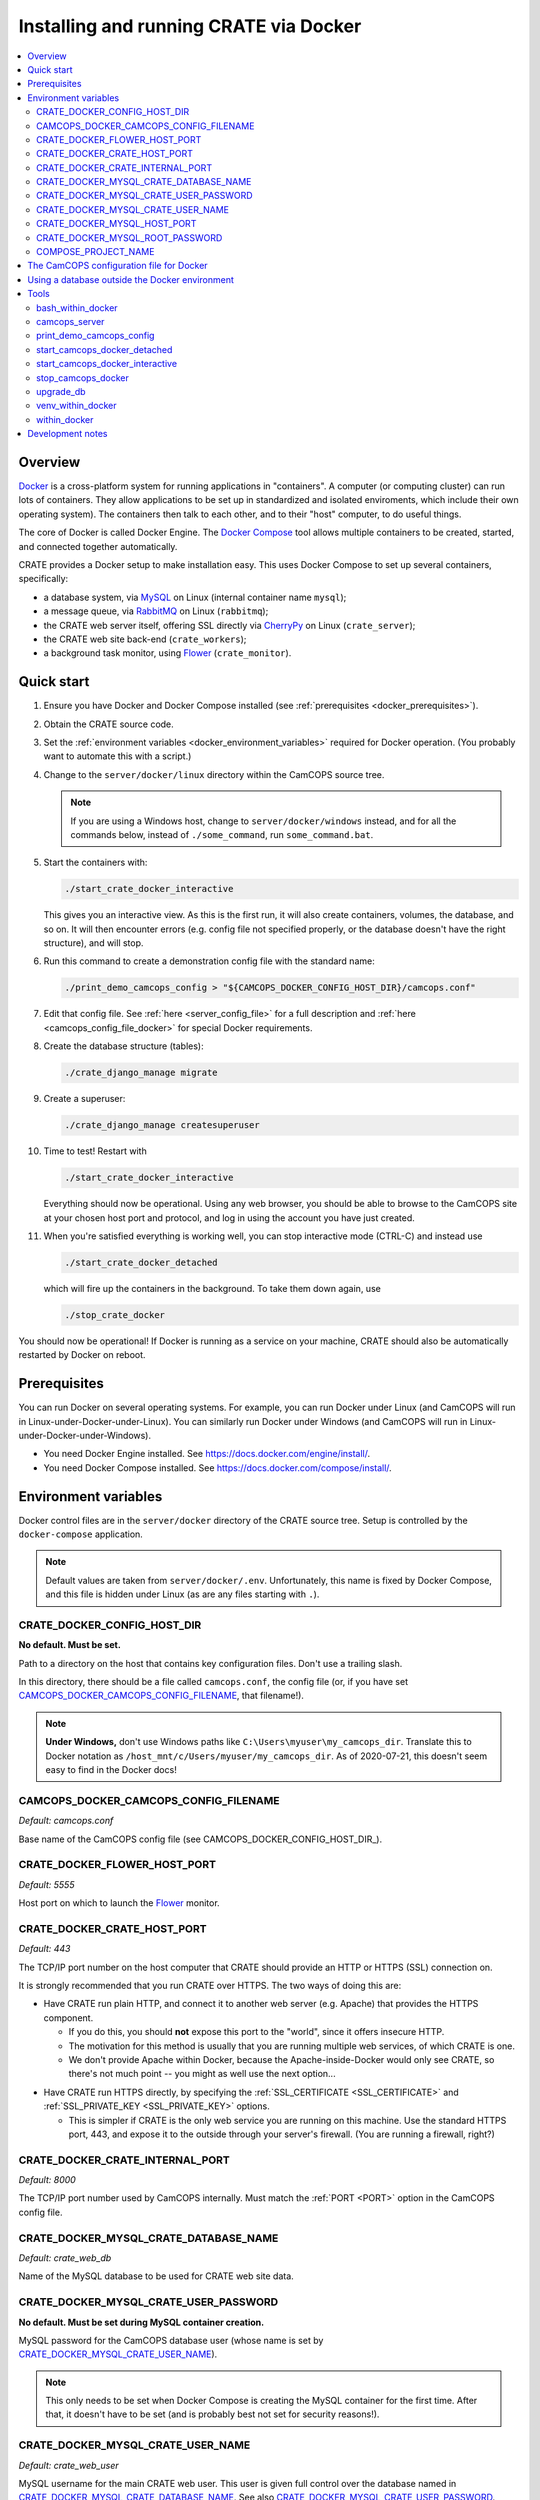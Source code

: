 ..  docs/source/administrator/docker.rst

..  Copyright (C) 2015-2020 Rudolf Cardinal (rudolf@pobox.com).
    .
    This file is part of CRATE.
    .
    CRATE is free software: you can redistribute it and/or modify
    it under the terms of the GNU General Public License as published by
    the Free Software Foundation, either version 3 of the License, or
    (at your option) any later version.
    .
    CRATE is distributed in the hope that it will be useful,
    but WITHOUT ANY WARRANTY; without even the implied warranty of
    MERCHANTABILITY or FITNESS FOR A PARTICULAR PURPOSE. See the
    GNU General Public License for more details.
    .
    You should have received a copy of the GNU General Public License
    along with CRATE. If not, see <http://www.gnu.org/licenses/>.

.. todo:: IN PROGRESS! ***

.. _AMQP: https://en.wikipedia.org/wiki/Advanced_Message_Queuing_Protocol
.. _CherryPy: https://cherrypy.org/
.. _Docker: https://www.docker.com/
.. _Docker Compose: https://docs.docker.com/compose/
.. _Flower: https://flower.readthedocs.io/
.. _Gunicorn: https://gunicorn.org/
.. _MySQL: https://www.mysql.com/
.. _mysqlclient: https://pypi.org/project/mysqlclient/
.. _RabbitMQ: https://www.rabbitmq.com/


.. _server_docker:

Installing and running CRATE via Docker
=======================================

..  contents::
    :local:
    :depth: 3



Overview
--------

Docker_ is a cross-platform system for running applications in "containers". A
computer (or computing cluster) can run lots of containers. They allow
applications to be set up in standardized and isolated enviroments, which
include their own operating system). The containers then talk to each other,
and to their "host" computer, to do useful things.

The core of Docker is called Docker Engine. The `Docker Compose`_ tool allows
multiple containers to be created, started, and connected together
automatically.

CRATE provides a Docker setup to make installation easy. This uses Docker
Compose to set up several containers, specifically:

- a database system, via MySQL_ on Linux (internal container name ``mysql``);
- a message queue, via RabbitMQ_ on Linux (``rabbitmq``);
- the CRATE web server itself, offering SSL directly via CherryPy_ on Linux
  (``crate_server``);
- the CRATE web site back-end (``crate_workers``);
- a background task monitor, using Flower_ (``crate_monitor``).


Quick start
-----------

#.  Ensure you have Docker and Docker Compose installed (see
    :ref:`prerequisites <docker_prerequisites>`).

#.  Obtain the CRATE source code.

    .. todo::
        Docker/CRATE source: (a) is that the right method? Or should we be
        using ``docker-app``? (Is that experimental?) (b) Document.

#.  Set the :ref:`environment variables <docker_environment_variables>`
    required for Docker operation. (You probably want to automate this with a
    script.)

#.  Change to the ``server/docker/linux`` directory within the CamCOPS source
    tree.

    .. note::
        If you are using a Windows host, change to ``server/docker/windows``
        instead, and for all the commands below, instead of ``./some_command``,
        run ``some_command.bat``.

#.  Start the containers with:

    .. code-block:: bash

        ./start_crate_docker_interactive

    This gives you an interactive view. As this is the first run, it will also
    create containers, volumes, the database, and so on. It will then encounter
    errors (e.g. config file not specified properly, or the database doesn't
    have the right structure), and will stop.

#.  Run this command to create a demonstration config file with the standard
    name:

    .. todo:: fixme

    .. code-block:: bash

        ./print_demo_camcops_config > "${CAMCOPS_DOCKER_CONFIG_HOST_DIR}/camcops.conf"

#.  Edit that config file. See :ref:`here <server_config_file>` for a full
    description and :ref:`here <camcops_config_file_docker>` for special Docker
    requirements.

    .. todo:: fixme

#.  Create the database structure (tables):

    .. code-block:: bash

        ./crate_django_manage migrate

#.  Create a superuser:

    .. code-block:: bash

        ./crate_django_manage createsuperuser

#.  Time to test! Restart with

    .. code-block:: bash

        ./start_crate_docker_interactive

    Everything should now be operational. Using any web browser, you should be
    able to browse to the CamCOPS site at your chosen host port and protocol,
    and log in using the account you have just created.

#.  When you're satisfied everything is working well, you can stop interactive
    mode (CTRL-C) and instead use

    .. code-block:: bash

        ./start_crate_docker_detached

    which will fire up the containers in the background. To take them down
    again, use

    .. code-block:: bash

        ./stop_crate_docker

You should now be operational! If Docker is running as a service on your
machine, CRATE should also be automatically restarted by Docker on reboot.


.. _docker_prerequisites:

Prerequisites
-------------

You can run Docker on several operating systems. For example, you can run
Docker under Linux (and CamCOPS will run in Linux-under-Docker-under-Linux).
You can similarly run Docker under Windows (and CamCOPS will run in
Linux-under-Docker-under-Windows).

- You need Docker Engine installed. See
  https://docs.docker.com/engine/install/.

- You need Docker Compose installed. See
  https://docs.docker.com/compose/install/.


.. _docker_environment_variables:

Environment variables
---------------------

Docker control files are in the ``server/docker`` directory of the CRATE
source tree. Setup is controlled by the ``docker-compose`` application.

.. note::

    Default values are taken from ``server/docker/.env``. Unfortunately, this
    name is fixed by Docker Compose, and this file is hidden under Linux (as
    are any files starting with ``.``).


.. todo:: still going below here

.. _CRATE_DOCKER_CONFIG_HOST_DIR:

CRATE_DOCKER_CONFIG_HOST_DIR
~~~~~~~~~~~~~~~~~~~~~~~~~~~~

**No default. Must be set.**

Path to a directory on the host that contains key configuration files. Don't
use a trailing slash.

In this directory, there should be a file called ``camcops.conf``, the config
file (or, if you have set CAMCOPS_DOCKER_CAMCOPS_CONFIG_FILENAME_, that
filename!).

.. note::
    **Under Windows,** don't use Windows paths like
    ``C:\Users\myuser\my_camcops_dir``. Translate this to Docker notation as
    ``/host_mnt/c/Users/myuser/my_camcops_dir``. As of 2020-07-21, this doesn't
    seem easy to find in the Docker docs!


.. _CAMCOPS_DOCKER_CAMCOPS_CONFIG_FILENAME:

CAMCOPS_DOCKER_CAMCOPS_CONFIG_FILENAME
~~~~~~~~~~~~~~~~~~~~~~~~~~~~~~~~~~~~~~

*Default: camcops.conf*

Base name of the CamCOPS config file (see CAMCOPS_DOCKER_CONFIG_HOST_DIR_).


CRATE_DOCKER_FLOWER_HOST_PORT
~~~~~~~~~~~~~~~~~~~~~~~~~~~~~

*Default: 5555*

Host port on which to launch the Flower_ monitor.


CRATE_DOCKER_CRATE_HOST_PORT
~~~~~~~~~~~~~~~~~~~~~~~~~~~~

*Default: 443*

The TCP/IP port number on the host computer that CRATE should provide an
HTTP or HTTPS (SSL) connection on.

It is strongly recommended that you run CRATE over HTTPS. The two ways of
doing this are:

- Have CRATE run plain HTTP, and connect it to another web server (e.g.
  Apache) that provides the HTTPS component.

  - If you do this, you should **not** expose this port to the "world", since
    it offers insecure HTTP.

  - The motivation for this method is usually that you are running multiple web
    services, of which CRATE is one.

  - We don't provide Apache within Docker, because the Apache-inside-Docker
    would only see CRATE, so there's not much point -- you might as well
    use the next option...

.. todo:: fix text below

- Have CRATE run HTTPS directly, by specifying the :ref:`SSL_CERTIFICATE
  <SSL_CERTIFICATE>` and :ref:`SSL_PRIVATE_KEY <SSL_PRIVATE_KEY>` options.

  - This is simpler if CRATE is the only web service you are running on this
    machine. Use the standard HTTPS port, 443, and expose it to the outside
    through your server's firewall. (You are running a firewall, right?)


CRATE_DOCKER_CRATE_INTERNAL_PORT
~~~~~~~~~~~~~~~~~~~~~~~~~~~~~~~~

*Default: 8000*

.. todo:: fix text

The TCP/IP port number used by CamCOPS internally. Must match the :ref:`PORT
<PORT>` option in the CamCOPS config file.


.. _CRATE_DOCKER_MYSQL_CRATE_DATABASE_NAME:

CRATE_DOCKER_MYSQL_CRATE_DATABASE_NAME
~~~~~~~~~~~~~~~~~~~~~~~~~~~~~~~~~~~~~~

*Default: crate_web_db*

Name of the MySQL database to be used for CRATE web site data.


.. _CRATE_DOCKER_MYSQL_CRATE_USER_PASSWORD:

CRATE_DOCKER_MYSQL_CRATE_USER_PASSWORD
~~~~~~~~~~~~~~~~~~~~~~~~~~~~~~~~~~~~~~

**No default. Must be set during MySQL container creation.**

MySQL password for the CamCOPS database user (whose name is set by
CRATE_DOCKER_MYSQL_CRATE_USER_NAME_).

.. note::
    This only needs to be set when Docker Compose is creating the MySQL
    container for the first time. After that, it doesn't have to be set (and is
    probably best not set for security reasons!).


.. _CRATE_DOCKER_MYSQL_CRATE_USER_NAME:

CRATE_DOCKER_MYSQL_CRATE_USER_NAME
~~~~~~~~~~~~~~~~~~~~~~~~~~~~~~~~~~

*Default: crate_web_user*

MySQL username for the main CRATE web user. This user is given full control over
the database named in CRATE_DOCKER_MYSQL_CRATE_DATABASE_NAME_. See also
CRATE_DOCKER_MYSQL_CRATE_USER_PASSWORD_.


CRATE_DOCKER_MYSQL_HOST_PORT
~~~~~~~~~~~~~~~~~~~~~~~~~~~~

*Default: 3306*

Port published to the host, giving access to the CRATE MySQL installation.
You can use this to allow other software to connect to the CRATE database
directly.

This might include using MySQL tools from the host to perform database backups
(though Docker volumes can also be backed up in their own right).

The default MySQL port is 3306. If you run MySQL on your host computer for
other reasons, this port will be taken, and you should change it to something
else.

You should **not** expose this port to the "outside", beyond your host.


.. _CRATE_DOCKER_MYSQL_ROOT_PASSWORD:

CRATE_DOCKER_MYSQL_ROOT_PASSWORD
~~~~~~~~~~~~~~~~~~~~~~~~~~~~~~~~

**No default. Must be set during MySQL container creation.**

MySQL password for the ``root`` user.

.. note::
    This only needs to be set when Docker Compose is creating the MySQL
    container for the first time. After that, it doesn't have to be set (and is
    probably best not set for security reasons!).


COMPOSE_PROJECT_NAME
~~~~~~~~~~~~~~~~~~~~

*Default: crate*

This is the Docker Compose project name. It's used as a prefix for all the
containers in this project.


.. todo:: fix below here

.. _camcops_config_file_docker:

The CamCOPS configuration file for Docker
-----------------------------------------

The CamCOPS configuration file is described :ref:`here <server_config_file>`.
There are a few special things to note within the Docker environment.

- **CELERY_BROKER_URL.**
  The RabbitMQ (AMQP_ server) lives in a container named (internally)
  ``rabbitmq`` and uses the default AMQP port of 5672. The
  :ref:`CELERY_BROKER_URL <CELERY_BROKER_URL>` variable should therefore be set
  exactly as follows:

  .. code-block:: none

    CELERY_BROKER_URL = amqp://rabbitmq:5672/
                        ^      ^        ^
                        |      |        |
                        |      |        +- port number
                        |      +- internal name of container running RabbitMQ
                        +- "use AMQP protocol"

- **DB_URL.**
  MySQL runs in a container called (internally) ``mysql`` and the mysqlclient_
  drivers for Python are installed for CamCOPS. (These use C-based MySQL
  drivers for speed). The :ref:`DB_URL <DB_URL>` variable should therefore be
  of the form:

  .. code-block:: none

    DB_URL = mysql+mysqldb://camcops:ZZZ_PASSWORD_REPLACE_ME@mysql:3306/camcops?charset=utf8
             ^     ^         ^       ^                       ^     ^    ^      ^
             |     |         |       |                       |     |    |      |
             |     |         |       |                       |     |    |      +- charset options; don't alter
             |     |         |       |                       |     |    +- database name; should match
             |     |         |       |                       |     |       CAMCOPS_DOCKER_MYSQL_CAMCOPS_DATABASE_NAME
             |     |         |       |                       |     +- port; don't alter
             |     |         |       |                       +- container name; don't alter
             |     |         |       +- MySQL password; should match CAMCOPS_DOCKER_MYSQL_CAMCOPS_USER_PASSWORD
             |     |         +- MySQL username; should match CAMCOPS_DOCKER_MYSQL_CAMCOPS_USER_NAME
             |     +- "use mysqldb [mysqlclient] Python driver"
             +- "use MySQL dialect"

  It remains possible to point "CamCOPS inside Docker" to "MySQL outside
  Docker" (rather than the instance of MySQL supplied with CamCOPS via
  Docker). This would be unusual, but it's up to you.

- **HOST.**
  This should be ``0.0.0.0`` for operation within Docker [#host]_.

- **References to files on disk.**
  CamCOPS mounts a configuration directory from host computer, specified via
  CAMCOPS_DOCKER_CONFIG_HOST_DIR_. From the perspective of the CamCOPS Docker
  containers, this directory is mounted at ``/camcops/cfg``.

  Accordingly, **all user-supplied configuration files should be placed within
  this directory, and referred to via** ``/camcops/cfg``. System-supplied files
  are also permitted within ``/camcops/venv`` (and the demonstration config
  file will set this up for you).

  For example:

  .. code-block:: none

    Host computer:

        /etc
            /camcops
                extra_strings/
                    phq9.xml
                    ...
                camcops.conf
                ssl_camcops.cert
                ssl_camcops.key

    Environment variables for Docker:

        CAMCOPS_DOCKER_CAMCOPS_CONFIG_FILENAME=camcops.conf
        CAMCOPS_DOCKER_CAMCOPS_HOST_PORT=443
        CAMCOPS_DOCKER_CAMCOPS_INTERNAL_PORT=8000
        CAMCOPS_DOCKER_CONFIG_HOST_DIR=/etc/camcops

    CamCOPS config file:

        [site]

        # ...

        EXTRA_STRING_FILES =
            /camcops/venv/lib/python3.6/site-packages/camcops_server/extra_strings/*.xml
            /camcops/cfg/extra_strings/*.xml

        # ...

        [server]

        HOST = 0.0.0.0
        PORT = 8000
        SSL_CERTIFICATE = /camcops/cfg/ssl_camcops.cert
        SSL_PRIVATE_KEY = /camcops/cfg/ssl_camcops.key

        # ...

  CamCOPS will warn you if you are using Docker but your file references are
  not within the ``/camcops/cfg`` mount point.


Using a database outside the Docker environment
-----------------------------------------------

CamCOPS creates a MySQL system and database inside Docker, for convenience.
However, it's completely fine to ignore it and point CamCOPS to a database
elsewhere on your system. Just set the :ref:`DB_URL <DB_URL>` parameter to
point where you want.


Tools
-----

All live in the ``server/docker`` directory.


bash_within_docker
~~~~~~~~~~~~~~~~~~

Runs a Bash shell within the ``camcops_workers`` container.

.. warning::

    Running a shell within a container allows you to break things! Be careful.


camcops_server
~~~~~~~~~~~~~~

This script runs the ``camcops_server`` command within the Docker container.
For example:

    .. code-block:: bash

        ./camcops_server --help


.. _docker_print_demo_camcops_config:

print_demo_camcops_config
~~~~~~~~~~~~~~~~~~~~~~~~~

Prints a demonstration CamCOPS config file with Docker options set. Save the
output as demonstrated above.


start_camcops_docker_detached
~~~~~~~~~~~~~~~~~~~~~~~~~~~~~

Shortcut for ``docker-compose up -d``. The ``-d`` switch is short for
``--detach`` (or daemon mode).


start_camcops_docker_interactive
~~~~~~~~~~~~~~~~~~~~~~~~~~~~~~~~

Shortcut for ``docker-compose up --abort-on-container-exit``.

.. note::
    The ``docker-compose`` command looks for a Docker Compose configuration
    file with a default filename; one called ``docker-compose.yaml`` is
    provided.


stop_camcops_docker
~~~~~~~~~~~~~~~~~~~

Shortcut for ``docker-compose down``.


.. _server_docker_upgrade_db:

upgrade_db
~~~~~~~~~~

This script upgrades the CamCOPS database to the current version.

- The database is specified by the DB_URL parameter in the CamCOPS config file.
  See :ref:`above <camcops_config_file_docker>`.

- The config file is found by Docker according to the
  CAMCOPS_DOCKER_CONFIG_HOST_DIR_ and CAMCOPS_DOCKER_CAMCOPS_CONFIG_FILENAME_
  environment variables (q.v.).


venv_within_docker
~~~~~~~~~~~~~~~~~~

Launches a shell within the ``camcops_workers`` container, and activates the
CamCOPS Python virtual environment too.


within_docker
~~~~~~~~~~~~~

This script runs a command within the ``camcops_workers`` container. For
example, to explore this container, you can do

    .. code-block:: bash

        ./within_docker /bin/bash

... which is equivalent to the ``bash_within_docker`` script (see above and
note the warning).


Development notes
-----------------

- **Config information.**
  There are several ways, but mounting a host directory containing a config
  file is perfectly reasonable. See
  https://dantehranian.wordpress.com/2015/03/25/how-should-i-get-application-configuration-into-my-docker-containers/.

- **Secrets, such as passwords.**
  This is a little tricky. Environment variables and config files are both
  reasonable options; see e.g.
  https://stackoverflow.com/questions/22651647/docker-and-securing-passwords.
  Environment variables are visible externally (e.g. ``docker exec CONTAINER
  env``) but you have to have Docker privileges (be in the ``docker`` group) to
  do that. Docker "secrets" require Docker Swarm (not just plain Docker
  Compose). We are using a config file for CamCOPS, and environment variables
  for the MySQL container.

- **Data storage.**
  Should data (e.g. MySQL databases) be stored on the host (via a "bind mount"
  of a directory), or in Docker volumes? Docker says clearly: volumes. See
  https://docs.docker.com/storage/volumes/.

- **TCP versus UDS.**
  Currently the connection between CamCOPS and MySQL is via TCP/IP. It would be
  possible to use Unix domain sockets instead. This would be a bit trickier.
  Ordinarily, it would bring some speed advantages; I'm not sure if that
  remains the case between Docker containers. The method is to mount a host
  directory; see
  https://superuser.com/questions/1411402/how-to-expose-linux-socket-file-from-docker-container-mysql-mariadb-etc-to.
  It would add complexity. The other advantage of using TCP is that we can
  expose the MySQL port to the host for administrative use.

- **Database creation.**
  It might be nice to upgrade the database a little more automatically, but
  this is certainly not part of Docker *image* creation (the image is static
  and the data is dynamic) and shouldn't be part of routine container startup,
  so perhaps it's as good as is reasonable.

- **Scaling up.**
  At present we use a fixed number of containers, some with several processes
  running within. There are other load distribution mechanisms possible with
  Docker Compose.


===============================================================================

.. rubric:: Footnotes

.. [#host]
    https://nickjanetakis.com/blog/docker-tip-54-fixing-connection-reset-by-peer-or-similar-errors
